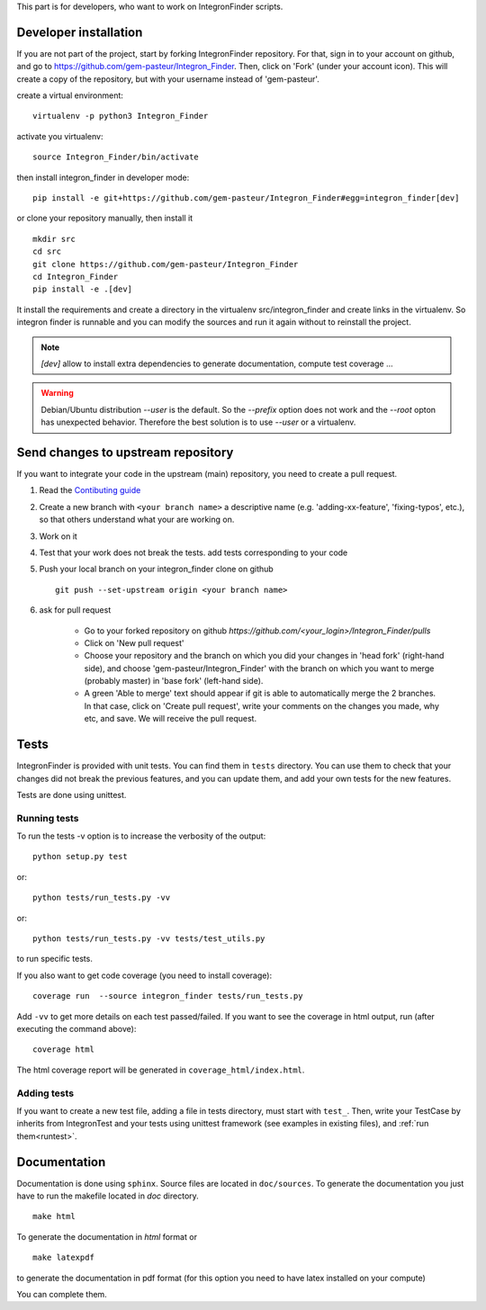 .. IntegronFinder - Detection of Integron in DNA sequences


This part is for developers, who want to work on IntegronFinder scripts.


.. _install_dev:

Developer installation
======================

If you are not part of the project, start by forking IntegronFinder repository.
For that, sign in to your account on github, and go to https://github.com/gem-pasteur/Integron_Finder.
Then, click on 'Fork' (under your account icon).
This will create a copy of the repository, but with your username instead of 'gem-pasteur'.

create a virtual environment::

    virtualenv -p python3 Integron_Finder

activate you virtualenv::

    source Integron_Finder/bin/activate

then install integron_finder in developer mode::

    pip install -e git+https://github.com/gem-pasteur/Integron_Finder#egg=integron_finder[dev]

or clone your repository manually, then install it ::

    mkdir src
    cd src
    git clone https://github.com/gem-pasteur/Integron_Finder
    cd Integron_Finder
    pip install -e .[dev]

It install the requirements and create a directory in the virtualenv src/integron_finder
and create links in the virtualenv. So integron finder is runnable and you can modify the sources and run it again
without to reinstall the project.

.. note::
    `[dev]` allow to install extra dependencies to generate documentation, compute test coverage ...

.. warning::
    Debian/Ubuntu distribution `--user` is the default. So the `--prefix` option does not work
    and the `--root` opton has unexpected behavior. Therefore the best solution is to use `--user` or a virtualenv.


Send changes to upstream repository
===================================

If you want to integrate your code in the upstream (main) repository, you need to
create a pull request.

1. Read the `Contibuting guide <https://github.com/gem-pasteur/Integron_Finder/blob/master/CONTRIBUTING.md>`_
2. Create a new branch with ``<your branch name>`` a descriptive name
   (e.g. 'adding-xx-feature', 'fixing-typos', etc.), so that others understand what your are working on.
3. Work on it
4. Test that your work does not break the tests.
   add tests corresponding to your code
5. Push your local branch on your integron_finder clone on github ::

        git push --set-upstream origin <your branch name>

6. ask for pull request

    - Go to your forked repository on github `https://github.com/<your_login>/Integron_Finder/pulls`
    - Click on 'New pull request'
    - Choose your repository and the branch on which you did your changes in 'head fork' (right-hand side),
      and choose 'gem-pasteur/Integron_Finder' with the branch on which you want to merge
      (probably master) in 'base fork' (left-hand side).
    - A green 'Able to merge' text should appear if git is able to automatically merge the 2 branches.
      In that case, click on 'Create pull request', write your comments on the changes you made, why etc,
      and save. We will receive the pull request.


.. _tests:

Tests
=====

IntegronFinder is provided with unit tests. You can find them in ``tests`` directory.
You can use them to check that your changes did not break the previous features,
and you can update them, and add your own tests for the new features.

Tests are done using unittest.

.. _runtest:

Running tests
-------------

To run the tests -v option is to increase the verbosity of the output::

    python setup.py test

or::

    python tests/run_tests.py -vv

or::

    python tests/run_tests.py -vv tests/test_utils.py

to run specific tests.

If you also want to get code coverage (you need to install coverage)::

    coverage run  --source integron_finder tests/run_tests.py

Add ``-vv`` to get more details on each test passed/failed.
If you want to see the coverage in html output, run (after executing the command above)::

     coverage html

The html coverage report will be generated in ``coverage_html/index.html``.


Adding tests
------------

If you want to create a new test file, adding a file in tests directory, must start with ``test_``.
Then, write your TestCase by inherits from IntegronTest and your tests using unittest framework
(see examples in existing files), and :ref:`run them<runtest>`.


.. _documentation:

Documentation
=============

Documentation is done using ``sphinx``. Source files are located in ``doc/sources``.
To generate the documentation you just have to run the makefile located in *doc* directory. ::

    make html

To generate the documentation in *html* format or ::

    make latexpdf

to generate the documentation in pdf format (for this option you need to have latex installed on your compute)

You can complete them.

